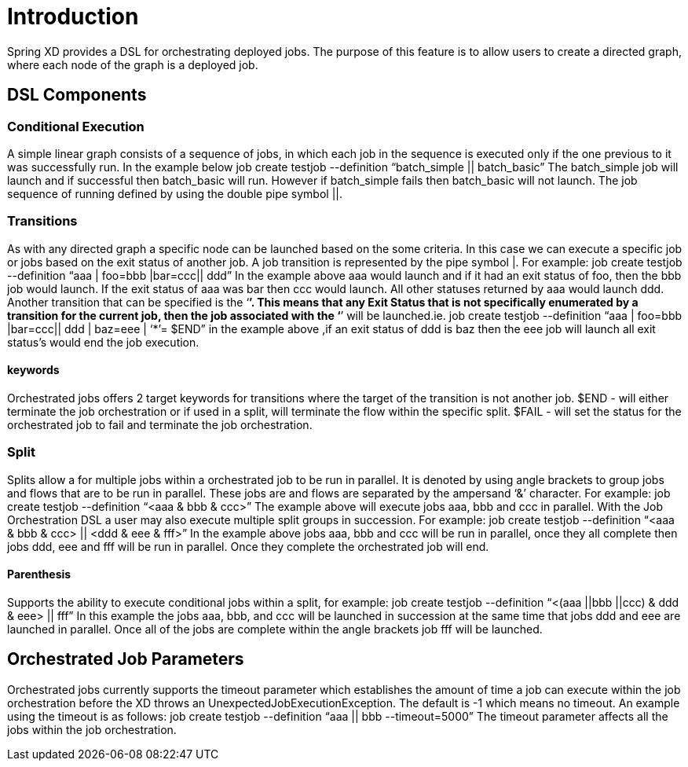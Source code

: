# Introduction

Spring XD provides a DSL for orchestrating deployed jobs.  The purpose of this feature is to allow users to create a directed graph, where each node of the graph is a deployed job.

## DSL Components

### Conditional Execution

A simple linear graph consists of a sequence of jobs, in  which each job in the sequence is executed only if the one previous to it was successfully run.  In the example below 
job create testjob --definition “batch_simple || batch_basic”
The batch_simple job will launch and if successful then batch_basic will run.  However if batch_simple fails then batch_basic will not launch. The job sequence of running defined by using the double pipe symbol ||.

### Transitions

As with any directed graph a specific node can be launched based on the some criteria.  In this case we can execute a specific job or jobs based on the exit status of another job. A job transition is represented by the pipe symbol |.  For example: 
job create testjob --definition “aaa | foo=bbb |bar=ccc|| ddd” 
In the example above aaa would launch and if it had an exit status of foo, then the bbb job would launch. If the exit status of aaa was bar then ccc would launch.  All other statuses returned by aaa would launch ddd. 
Another transition that can be specified is the ‘*’.  This means that any Exit Status that is not specifically enumerated by a transition for the current job, then the job associated with the ‘*’ will be launched.ie.
job create testjob --definition “aaa | foo=bbb |bar=ccc|| ddd | baz=eee | ‘*’= $END”
in the example above ,if an exit status of ddd is baz then the eee job will launch all exit status’s would end the job execution.

#### keywords

Orchestrated jobs offers 2 target keywords for transitions where the target of the transition is not another job.  
$END - will either terminate the job orchestration or if used in a split, will terminate the flow within the specific split.  
$FAIL - will set the status for the orchestrated job to fail and terminate the job orchestration.

### Split

Splits allow a for multiple jobs within a orchestrated job to be run in parallel.  It is denoted by  using angle brackets to group jobs and flows that are to be run in parallel.  These jobs are and flows are separated by the ampersand ‘&’ character.  For example: 
job create testjob --definition “<aaa & bbb & ccc>” 
The example above will execute jobs aaa, bbb and ccc in parallel.   With the Job Orchestration DSL a user may also execute multiple split groups in succession.  For example:
job create testjob --definition “<aaa & bbb & ccc> || <ddd & eee & fff>”
In the example above jobs aaa, bbb and ccc will be run in parallel, once they all complete then jobs ddd, eee and fff will be run in parallel.  Once they complete the orchestrated job will end.

#### Parenthesis

Supports the ability to execute conditional jobs within a split, for example:
job create testjob --definition “<(aaa ||bbb ||ccc) & ddd & eee> || fff” 
In this example the jobs aaa, bbb, and ccc will be launched in succession at the same time that  jobs ddd and eee are launched in parallel.  Once all of the jobs are complete within the angle brackets job fff will be launched.  

## Orchestrated Job Parameters

Orchestrated jobs currently supports the timeout parameter which establishes the amount of time a job can execute within the job orchestration before the XD throws an UnexpectedJobExecutionException.  The default is -1 which  means no timeout.  An example using the timeout is as follows:
job create testjob --definition “aaa || bbb --timeout=5000”  
The timeout parameter affects all the jobs within the job orchestration.
